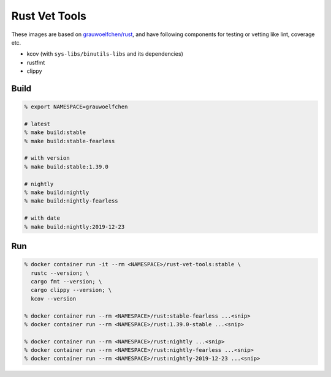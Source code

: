 Rust Vet Tools
==============

These images are based on `grauwoelfchen/rust`_, and have following components  
for testing or vetting like lint, coverage etc.

.. _grauwoelfchen/rust: https://hub.docker.com/r/grauwoelfchen/rust/

* kcov (with ``sys-libs/binutils-libs`` and its dependencies)
* rustfmt
* clippy


Build
-----

.. code:: zsh

   % export NAMESPACE=grauwoelfchen

   # latest
   % make build:stable
   % make build:stable-fearless

   # with version
   % make build:stable:1.39.0

   # nightly
   % make build:nightly
   % make build:nightly-fearless

   # with date
   % make build:nightly:2019-12-23


Run
---

.. code:: zsh

   % docker container run -it --rm <NAMESPACE>/rust-vet-tools:stable \
     rustc --version; \
     cargo fmt --version; \
     cargo clippy --version; \
     kcov --version

   % docker container run --rm <NAMESPACE>/rust:stable-fearless ...<snip>
   % docker container run --rm <NAMESPACE>/rust:1.39.0-stable ...<snip>

   % docker container run --rm <NAMESPACE>/rust:nightly ...<snip>
   % docker container run --rm <NAMESPACE>/rust:nightly-fearless ...<snip>
   % docker container run --rm <NAMESPACE>/rust:nightly-2019-12-23 ...<snip>
